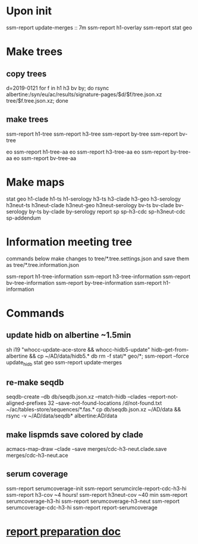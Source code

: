 #+STARTUP: showall
#+STARTUP: indent
# Time-stamp: <2019-02-13 18:08:39 eu>
* Upon init
ssm-report update-merges :: 7m
ssm-report h1-overlay
ssm-report stat geo
* Make trees
** copy trees
d=2019-0121
for f in h1 h3 bv by; do rsync albertine:/syn/eu/ac/results/signature-pages/$d/$f/tree.json.xz tree/$f.tree.json.xz; done
** make trees
ssm-report h1-tree
ssm-report h3-tree
ssm-report by-tree
ssm-report bv-tree

eo ssm-report h1-tree-aa
eo ssm-report h3-tree-aa
eo ssm-report by-tree-aa
eo ssm-report bv-tree-aa
* Make maps
  stat geo
  h1-clade h1-ts h1-serology
  h3-ts h3-clade h3-geo h3-serology
  h3neut-ts h3neut-clade h3neut-geo h3neut-serology
  bv-ts bv-clade bv-serology
  by-ts by-clade by-serology
  report
  sp sp-h3-cdc sp-h3neut-cdc sp-addendum
* Information meeting tree
commands below make changes to tree/*.tree.settings.json and save them as tree/*.tree.information.json

ssm-report h1-tree-information
ssm-report h3-tree-information
ssm-report bv-tree-information
ssm-report by-tree-information
ssm-report h1-information
* Commands
** update hidb on albertine ~1.5min
sh i19 "whocc-update-ace-store && whocc-hidb5-update"
hidb-get-from-albertine && cp ~/AD/data/hidb5.* db
rm -f stat/* geo/*; ssm-report --force update_hidb stat geo
ssm-report update-merges
** re-make seqdb
seqdb-create --db db/seqdb.json.xz --match-hidb --clades --report-not-aligned-prefixes 32 --save-not-found-locations /d/not-found.txt ~/ac/tables-store/sequences/*.fas.*
cp db/seqdb.json.xz ~/AD/data && rsync -v ~/AD/data/seqdb* albertine:AD/data
** make lispmds save colored by clade
acmacs-map-draw --clade --save merges/cdc-h3-neut.clade.save merges/cdc-h3-neut.ace
** serum coverage
ssm-report serumcoverage-init
ssm-report serumcircle-report-cdc-h3-hi
ssm-report h3-cov       ~4 hours!
ssm-report h3neut-cov   ~40 min
ssm-report serumcoverage-h3-hi
ssm-report serumcoverage-h3-neut
ssm-report serumcoverage-cdc-h3-hi
ssm-report report-serumcoverage
* [[file:~/AD/sources/ssm-report/doc/report-prepare.org][report preparation doc]]
* COMMENT local vars ======================================================================
# Local Variables:
# eval: (auto-fill-mode 0)
# eval: (add-hook 'before-save-hook 'time-stamp)
# End:

